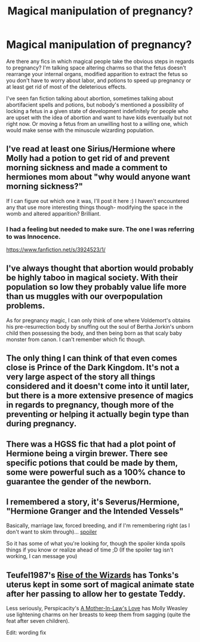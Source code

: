 #+TITLE: Magical manipulation of pregnancy?

* Magical manipulation of pregnancy?
:PROPERTIES:
:Score: 8
:DateUnix: 1414861074.0
:DateShort: 2014-Nov-01
:FlairText: Request
:END:
Are there any fics in which magical people take the obvious steps in regards to pregnancy? I'm talking space altering charms so that the fetus doesn't rearrange your internal organs, modified apparition to extract the fetus so you don't have to worry about labor, and potions to speed up pregnancy or at least get rid of most of the deleterious effects.

I've seen fan fiction talking about abortion, sometimes talking about abortifacient spells and potions, but nobody's mentioned a possibility of locking a fetus in a given state of development indefinitely for people who are upset with the idea of abortion and want to have kids eventually but not right now. Or moving a fetus from an unwilling host to a willing one, which would make sense with the minuscule wizarding population.


** I've read at least one Sirius/Hermione where Molly had a potion to get rid of and prevent morning sickness and made a comment to hermiones mom about "why would anyone want morning sickness?"

If I can figure out which one it was, I'll post it here :) I haven't encountered any that use more interesting things though- modifying the space in the womb and altered apparition? Brilliant.
:PROPERTIES:
:Author: girlikecupcake
:Score: 6
:DateUnix: 1414862913.0
:DateShort: 2014-Nov-01
:END:

*** I had a feeling but needed to make sure. The one I was referring to was Innocence.

[[https://www.fanfiction.net/s/3924523/1/]]
:PROPERTIES:
:Author: girlikecupcake
:Score: 1
:DateUnix: 1414895700.0
:DateShort: 2014-Nov-02
:END:


** I've always thought that abortion would probably be highly taboo in magical society. With their population so low they probably value life more than us muggles with our overpopulation problems.

As for pregnancy magic, I can only think of one where Voldemort's obtains his pre-resurrection body by snuffing out the soul of Bertha Jorkin's unborn child then possessing the body, and then being born as that scaly baby monster from canon. I can't remember which fic though.
:PROPERTIES:
:Author: Kevin241
:Score: 3
:DateUnix: 1414876453.0
:DateShort: 2014-Nov-02
:END:


** The only thing I can think of that even comes close is Prince of the Dark Kingdom. It's not a very large aspect of the story all things considered and it doesn't come into it until later, but there is a more extensive presence of magics in regards to pregnancy, though more of the preventing or helping it actually begin type than during pregnancy.
:PROPERTIES:
:Author: onlytoask
:Score: 2
:DateUnix: 1414899591.0
:DateShort: 2014-Nov-02
:END:


** There was a HGSS fic that had a plot point of Hermione being a virgin brewer. There see specific potions that could be made by them, some were powerful such as a 100% chance to guarantee the gender of the newborn.
:PROPERTIES:
:Author: Sindraelyn
:Score: 1
:DateUnix: 1414873766.0
:DateShort: 2014-Nov-01
:END:


** I remembered a story, it's Severus/Hermione, "Hermione Granger and the Intended Vessels"

Basically, marriage law, forced breeding, and if I'm remembering right (as I don't want to skim through)... [[/s][spoiler]]

So it has some of what you're looking for, though the spoiler kinda spoils things if you know or realize ahead of time ;D (If the spoiler tag isn't working, I can message you)
:PROPERTIES:
:Author: girlikecupcake
:Score: 1
:DateUnix: 1414964068.0
:DateShort: 2014-Nov-03
:END:


** Teufel1987's [[https://www.fanfiction.net/s/6254783/1/Rise-of-the-Wizards][Rise of the Wizards]] has Tonks's uterus kept in some sort of magical animate state after her passing to allow her to gestate Teddy.

Less seriously, Perspicacity's [[https://www.fanfiction.net/s/4905771/1/A-Mother-In-Law-s-Love][A Mother-In-Law's Love]] has Molly Weasley use lightening charms on her breasts to keep them from sagging (quite the feat after seven children).

Edit: wording fix
:PROPERTIES:
:Author: truncation_error
:Score: 1
:DateUnix: 1415376507.0
:DateShort: 2014-Nov-07
:END:
